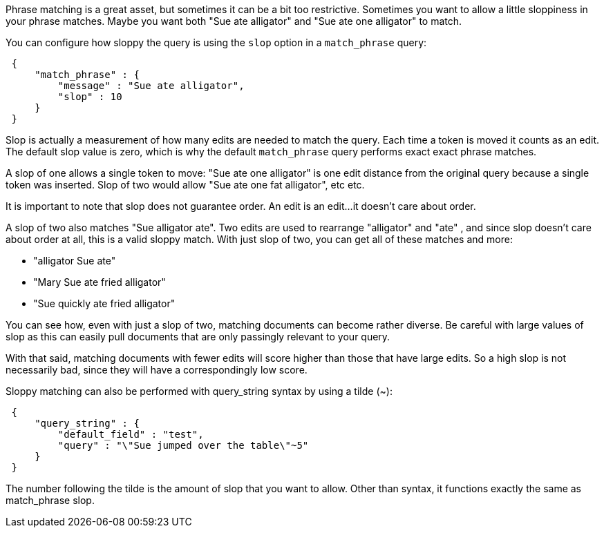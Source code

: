 
Phrase matching is a great asset, but sometimes it can be a bit too restrictive.  Sometimes you want to allow a little sloppiness in your phrase matches.  Maybe you want both "Sue ate alligator" and "Sue ate one alligator" to match.

You can configure how sloppy the query is using the `slop` option in a `match_phrase` query:

[source,js]
--------------------------------------------------
 {
     "match_phrase" : {
         "message" : "Sue ate alligator",
         "slop" : 10
     }
 }
--------------------------------------------------


Slop is actually a measurement of how many edits are needed to match the query.  Each time a token is moved it counts as an edit.  The default slop value is zero, which is why the default `match_phrase` query performs exact exact phrase matches.  

A slop of one allows a single token to move: "Sue ate one alligator" is one edit distance from the original query because a single token was inserted.  Slop of two would allow "Sue ate one fat alligator", etc etc.

It is important to note that slop does not guarantee order.  An edit is an edit...it doesn't care about order. 

A slop of two also matches "Sue alligator ate".  Two edits are used to rearrange "alligator" and "ate" , and since slop doesn't care about order at all, this is a valid sloppy match.  With just slop of two, you can get all of these matches and more:

- "alligator Sue ate"
- "Mary Sue ate fried alligator"
- "Sue quickly ate fried alligator"

You can see how, even with just a slop of two, matching documents can become rather diverse.  Be careful with large values of slop as this can easily pull documents that are only passingly relevant to your query.

With that said, matching documents with fewer edits will score higher than those that have large edits.  So a high slop is not necessarily bad, since they will have a correspondingly low score.

Sloppy matching can also be performed with query_string syntax by using a tilde (~):

[source,js]
--------------------------------------------------
 {
     "query_string" : {
         "default_field" : "test",
         "query" : "\"Sue jumped over the table\"~5"
     }
 }
--------------------------------------------------


The number following the tilde is the amount of slop that you want to allow.  Other than syntax, it functions exactly the same as match_phrase slop.